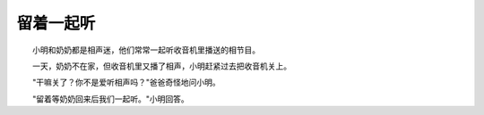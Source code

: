 留着一起听
-----------

　　小明和奶奶都是相声迷，他们常常一起听收音机里播送的相节目。

　　一天，奶奶不在家，但收音机里又播了相声，小明赶紧过去把收音机关上。

　　"干嘛关了？你不是爱听相声吗？"爸爸奇怪地问小明。

　　"留着等奶奶回来后我们一起听。"小明回答。

